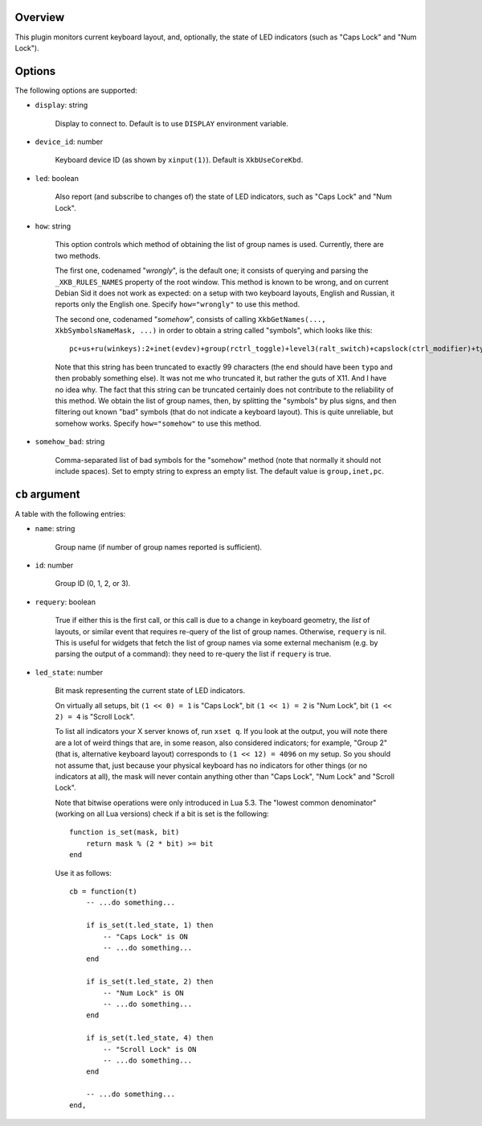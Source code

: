 .. :X-man-page-only: luastatus-plugin-xkb
.. :X-man-page-only: ####################
.. :X-man-page-only:
.. :X-man-page-only: ######################################
.. :X-man-page-only: X keyboard layout plugin for luastatus
.. :X-man-page-only: ######################################
.. :X-man-page-only:
.. :X-man-page-only: :Copyright: LGPLv3
.. :X-man-page-only: :Manual section: 7

Overview
========
This plugin monitors current keyboard layout, and, optionally, the state of LED indicators (such as
"Caps Lock" and "Num Lock").

Options
=======
The following options are supported:

* ``display``: string

    Display to connect to. Default is to use ``DISPLAY`` environment variable.

* ``device_id``: number

    Keyboard device ID (as shown by ``xinput(1)``). Default is ``XkbUseCoreKbd``.

* ``led``: boolean

    Also report (and subscribe to changes of) the state of LED indicators, such as "Caps Lock" and
    "Num Lock".

* ``how``: string

    This option controls which method of obtaining the list of group names is used.
    Currently, there are two methods.

    The first one, codenamed "*wrongly*", is the default one; it consists of
    querying and parsing the ``_XKB_RULES_NAMES`` property of the root window.
    This method is known to be wrong, and on current Debian Sid it does not work as expected:
    on a setup with two keyboard layouts, English and Russian, it reports only the English one.
    Specify ``how="wrongly"`` to use this method.

    The second one, codenamed "*somehow*", consists of calling
    ``XkbGetNames(..., XkbSymbolsNameMask, ...)`` in order to obtain a string called "symbols",
    which looks like this::

        pc+us+ru(winkeys):2+inet(evdev)+group(rctrl_toggle)+level3(ralt_switch)+capslock(ctrl_modifier)+typ

    Note that this string has been truncated to exactly 99 characters (the end should have been
    ``typo`` and then probably something else).
    It was not me who truncated it, but rather the guts of X11. And I have no idea why.
    The fact that this string can be truncated certainly does not contribute to the reliability of
    this method.
    We obtain the list of group names, then, by splitting the "symbols" by plus signs, and then
    filtering out known "bad" symbols (that do not indicate a keyboard layout).
    This is quite unreliable, but somehow works.
    Specify ``how="somehow"`` to use this method.

* ``somehow_bad``: string

    Comma-separated list of bad symbols for the "somehow" method (note that normally it should
    not include spaces). Set to empty string to express an empty list.
    The default value is ``group,inet,pc``.

``cb`` argument
===============
A table with the following entries:

* ``name``: string

    Group name (if number of group names reported is sufficient).

* ``id``: number

    Group ID (0, 1, 2, or 3).

* ``requery``: boolean

    True if either this is the first call, or this call is due to a change in keyboard geometry, the
    *list* of layouts, or similar event that requires re-query of the list of group names.
    Otherwise, ``requery`` is nil. This is useful for widgets that fetch the list of group names via
    some external mechanism (e.g. by parsing the output of a command): they need to re-query the
    list if ``requery`` is true.

* ``led_state``: number

    Bit mask representing the current state of LED indicators.

    On virtually all setups,
    bit ``(1 << 0) = 1`` is "Caps Lock",
    bit ``(1 << 1) = 2`` is "Num Lock",
    bit ``(1 << 2) = 4`` is "Scroll Lock".

    To list all indicators your X server knows of, run ``xset q``.
    If you look at the output, you will note there are a lot of weird things that are, in some
    reason, also considered indicators; for example, "Group 2" (that is, alternative keyboard
    layout) corresponds to ``(1 << 12) = 4096`` on my setup. So you should not assume that, just
    because your physical keyboard has no indicators for other things (or no indicators at all),
    the mask will never contain anything other than "Caps Lock", "Num Lock" and "Scroll Lock".

    Note that bitwise operations were only introduced in Lua 5.3.
    The "lowest common denominator" (working on all Lua versions) check if a bit is set is
    the following::

        function is_set(mask, bit)
            return mask % (2 * bit) >= bit
        end

    Use it as follows::

        cb = function(t)
            -- ...do something...

            if is_set(t.led_state, 1) then
                -- "Caps Lock" is ON
                -- ...do something...
            end

            if is_set(t.led_state, 2) then
                -- "Num Lock" is ON
                -- ...do something...
            end

            if is_set(t.led_state, 4) then
                -- "Scroll Lock" is ON
                -- ...do something...
            end

            -- ...do something...
        end,
